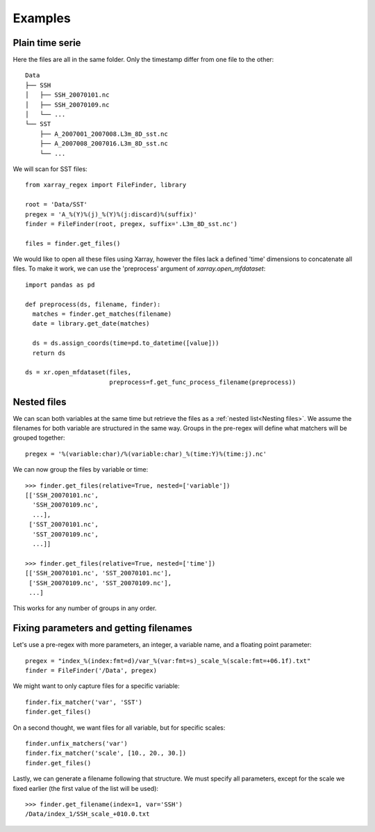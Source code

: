 
Examples
--------

Plain time serie
================

Here the files are all in the same folder. Only the timestamp differ from one
file to the other::

    Data
    ├── SSH
    │   ├── SSH_20070101.nc
    │   ├── SSH_20070109.nc
    │   └── ...
    └── SST
        ├── A_2007001_2007008.L3m_8D_sst.nc
        ├── A_2007008_2007016.L3m_8D_sst.nc
        └── ...

We will scan for SST files::

  from xarray_regex import FileFinder, library

  root = 'Data/SST'
  pregex = 'A_%(Y)%(j)_%(Y)%(j:discard)%(suffix)'
  finder = FileFinder(root, pregex, suffix='.L3m_8D_sst.nc')

  files = finder.get_files()

We would like to open all these files using Xarray, however the files lack a
defined 'time' dimensions to concatenate all files. To make it work, we can
use the 'preprocess' argument of `xarray.open_mfdataset`::

  import pandas as pd

  def preprocess(ds, filename, finder):
    matches = finder.get_matches(filename)
    date = library.get_date(matches)

    ds = ds.assign_coords(time=pd.to_datetime([value]))
    return ds

  ds = xr.open_mfdataset(files,
                         preprocess=f.get_func_process_filename(preprocess))


Nested files
============

We can scan both variables at the same time but retrieve the files as a
:ref:`nested list<Nesting files>`.
We assume the filenames for both variable are structured in the same way.
Groups in the pre-regex will define what matchers will be grouped together::

  pregex = '%(variable:char)/%(variable:char)_%(time:Y)%(time:j).nc'

We can now group the files by variable or time::

  >>> finder.get_files(relative=True, nested=['variable'])
  [['SSH_20070101.nc',
    'SSH_20070109.nc',
    ...],
   ['SST_20070101.nc',
    'SST_20070109.nc',
    ...]]

  >>> finder.get_files(relative=True, nested=['time'])
  [['SSH_20070101.nc', 'SST_20070101.nc'],
   ['SSH_20070109.nc', 'SST_20070109.nc'],
   ...]

This works for any number of groups in any order.


Fixing parameters and getting filenames
=======================================

Let's use a pre-regex with more parameters, an integer, a variable name, and
a floating point parameter::

  pregex = "index_%(index:fmt=d)/var_%(var:fmt=s)_scale_%(scale:fmt=+06.1f).txt"
  finder = FileFinder('/Data', pregex)

We might want to only capture files for a specific variable::

  finder.fix_matcher('var', 'SST')
  finder.get_files()

On a second thought, we want files for all variable, but for specific scales::

  finder.unfix_matchers('var')
  finder.fix_matcher('scale', [10., 20., 30.])
  finder.get_files()

Lastly, we can generate a filename following that structure.
We must specify all parameters, except for the scale we fixed earlier (the
first value of the list will be used)::

  >>> finder.get_filename(index=1, var='SSH')
  /Data/index_1/SSH_scale_+010.0.txt
